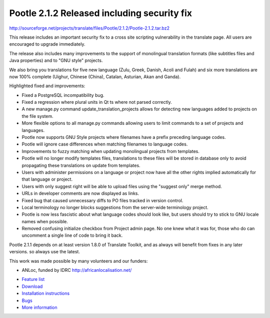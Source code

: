 Pootle 2.1.2 Released including security fix
============================================

http://sourceforge.net/projects/translate/files/Pootle/2.1.2/Pootle-2.1.2.tar.bz2

This release includes an important security fix to a cross site scripting
vulnerability in the translate page. All users are encouraged to upgrade
immediately.

The release also includes many improvements to the support of monolingual
translation formats (like subtitles files and Java properties) and to "GNU
style" projects.

We also bring you translations for five new language (Zulu, Greek, Danish,
Acoli and Fulah) and six more translations are now 100% complete (Uighur,
Chinese (China), Catalan, Asturian, Akan and Ganda).

Highlighted fixed and improvements:

* Fixed a PostgreSQL incompatibility bug.
* Fixed a regression where plural units in Qt ts where not parsed correctly.
* A new manage.py command update_translation_projects allows for detecting new
  languages added to projects on the file system.
* More flexible options to all manage.py commands allowing users to limit
  commands to a set of projects and languages.
* Pootle now supports GNU Style projects where filenames have a prefix
  preceding language codes.
* Pootle will ignore case differences when matching filenames to language
  codes.
* Improvements to fuzzy matching when updating monolingual projects from
  templates.
* Pootle will no longer modify templates files, translations to these files
  will be stored in database only to avoid propagating these translations on
  update from templates.
* Users with administer permissions on a language or project now have all the
  other rights implied automatically for that language or project.
* Users with only suggest right will be able to upload files using the "suggest
  only" merge method.
* URLs in developer comments are now displayed as links.
* Fixed bug that caused unnecessary diffs to PO files tracked in version
  control.
* Local terminology no longer blocks suggestions from the server-wide
  terminology project.
* Pootle is now less fascistic about what language codes should look like, but
  users should try to stick to GNU locale names when possible.
* Removed confusing initialize checkbox from Project admin page. No one knew
  what it was for, those who do can uncomment a single line of code to bring it
  back.

Pootle 2.1.1 depends on at least version 1.8.0 of Translate Toolkit, and as
always will benefit from fixes in any later versions. so always use the latest.

This work was made possible by many volunteers and our funders:

- ANLoc, funded by IDRC http://africanlocalisation.net/

* `Feature list`_
* `Download`_
* `Installation instructions`_
* `Bugs`_
* `More information`_

.. _Feature list: http://docs.translatehouse.org/projects/pootle/en/latest/features/index.html
.. _Download: http://sourceforge.net/projects/translate/files/Pootle/2.1.2/
.. _Installation instructions: http://docs.translatehouse.org/projects/pootle/en/latest/server/installation.html
.. _Bugs: http://bugs.locamotion.org/
.. _More information: http://pootle.translatehouse.org

